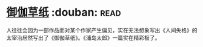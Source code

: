 * [[https://book.douban.com/subject/19985027/][御伽草纸]]    :douban::read:
人往往会因为一部作品而对某个作家产生偏见，实在无法想象写出《人间失格》的太宰治居然写出了《御伽草纸》。《浦岛太郎》一篇实在精彩极了。

